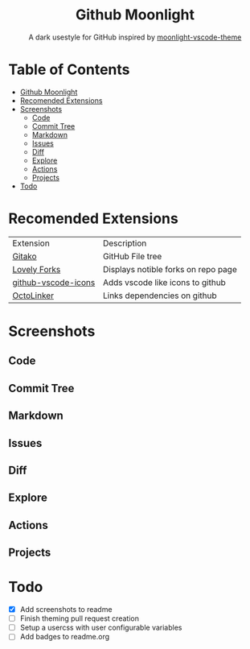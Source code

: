 #+HTML: <div align="center">

* Github Moonlight

A dark usestyle for GitHub inspired by [[github:atomiks/moonlight-vscode-theme][moonlight-vscode-theme]]

#+HTML: </div>

* Table of Contents

- [[#github-moonlight][Github Moonlight]]
- [[#recomended-extensions][Recomended Extensions]]
- [[#screenshots][Screenshots]]
  - [[#code][Code]]
  - [[#commit-tree][Commit Tree]]
  - [[#markdown][Markdown]]
  - [[#issues][Issues]]
  - [[#diff][Diff]]
  - [[#explore][Explore]]
  - [[#actions][Actions]]
  - [[#projects][Projects]]
- [[#todo][Todo]]

* Recomended Extensions
| Extension           | Description                         |
| [[https://github.com/EnixCoda/Gitako][Gitako]]              | GitHub File tree                    |
| [[https://github.com/musically-ut/lovely-forks][Lovely Forks]]        | Displays notible forks on repo page |
| [[https://github.com/dderevjanik/github-vscode-icons][github-vscode-icons]] | Adds vscode like icons to github    |
| [[https://github.com/OctoLinker/OctoLinker][OctoLinker]]          | Links dependencies on github        |
* Screenshots
** Code
#+HTML: <img src="https://raw.githubusercontent.com/Brettm12345/github-moonlight/master/screenshots/file.png" width="100%" />
#+HTML: <img src="https://raw.githubusercontent.com/Brettm12345/github-moonlight/master/screenshots/code.png" width="100%" />
** Commit Tree
#+HTML: <img src="https://raw.githubusercontent.com/Brettm12345/github-moonlight/master/screenshots/commits.png" width="100%" />
** Markdown
#+HTML: <img src="https://raw.githubusercontent.com/Brettm12345/github-moonlight/master/screenshots/markdown.png" width="100%" />
** Issues
#+HTML: <img src="https://raw.githubusercontent.com/Brettm12345/github-moonlight/master/screenshots/issues.png" width="100%" />
** Diff
#+HTML: <img src="https://raw.githubusercontent.com/Brettm12345/github-moonlight/master/screenshots/diff.png" width="100%" />
** Explore
#+HTML: <img src="https://raw.githubusercontent.com/Brettm12345/github-moonlight/master/screenshots/explore.png" width="100%" />
** Actions
#+HTML: <img src="https://raw.githubusercontent.com/Brettm12345/github-moonlight/master/screenshots/actions.png" width="100%" />
** Projects
#+HTML: <img src="https://raw.githubusercontent.com/Brettm12345/github-moonlight/master/screenshots/projects.png" width="100%" />
* Todo
  * [X] Add screenshots to readme
  * [ ] Finish theming pull request creation
  * [ ] Setup a usercss with user configurable variables
  * [ ] Add badges to readme.org
